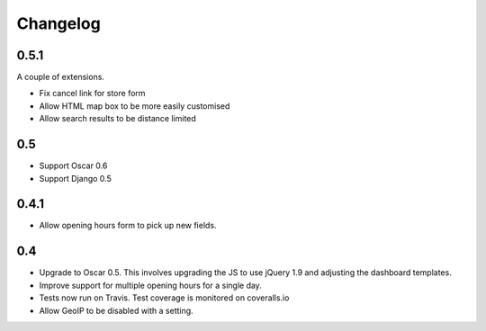 =========
Changelog
=========

0.5.1
=====

A couple of extensions.

* Fix cancel link for store form
* Allow HTML map box to be more easily customised
* Allow search results to be distance limited

0.5
===

* Support Oscar 0.6

* Support Django 0.5

0.4.1
=====

* Allow opening hours form to pick up new fields.

0.4
===

* Upgrade to Oscar 0.5.  This involves upgrading the JS to use jQuery 1.9 and
  adjusting the dashboard templates.

* Improve support for multiple opening hours for a single day.

* Tests now run on Travis.  Test coverage is monitored on coveralls.io

* Allow GeoIP to be disabled with a setting.
